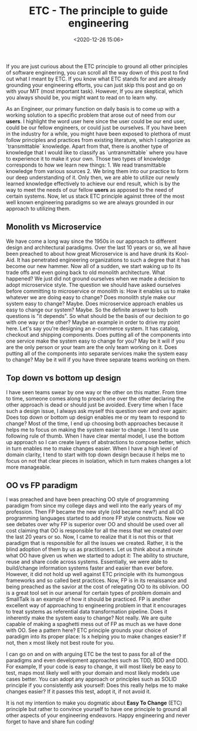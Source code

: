 #+title: ETC - The principle to guide engineering
#+date: <2020-12-26 15:06>
#+filetags: engineering

If you are just curious about the ETC principle to ground all other
principles of software engineering, you can scroll all the way down of
this post to find out what I meant by ETC. If you know what ETC stands
for and are already grounding your engineering efforts, you can just
skip this post and go on with your MIT (most important task). However,
If you are skeptical, which you always should be, you might want to
read on to learn why.

As an Engineer, our primary function on daily basis is to come up
with a working solution to a specific problem that arose out of
need from our *users*. I highlight the word user here since the user
could be our end user, could be our fellow engineers, or could just be
ourselves. If you have been in the industry for a while, you might
have been exposed to plethora of must follow principles and practices
from existing literature, which I categorize as `transmittable`
knowledge. Apart from that, there is another type of knowledge that I
would like to classify as `untransmittable` where you have to
experience it to make it your own. Those two types of knowledge
corresponds to how we learn new things: 1. We read transmittable
knowledge from various sources 2. We bring them into our practice to
form our deep understanding of it. Only then, we are able to utilize
our newly learned knowledge effectively to achieve our end result,
which is by the way to meet the needs of our fellow *users* as apposed
to the need of certain systems. Now, let us stack ETC principle
against three of the most well known engineering paradigms so we are
always grounded in our approach to utilizing them.

** Monolith vs Microservice
We have come a long way since the 1950s in our approach to different
design and architectural paradigms. Over the last 10 years or so, we
all have been preached to about how great Microservice is and have drunk its
Kool-Aid. It has penetrated engineering organizations to such a degree
that it has become our new hammer. Now all of a sudden, we start
waking up to its trade offs and even going back to old monolith
architecture. What happened? We just did not ground ourselves when
we made a decision to adopt microservice style. The question we should
have asked ourselves before committing to microservice or monolith is:
How it enables us to make whatever we are doing easy to change? Does
monolith style make our system easy to change? Maybe. Does
microservice approach enables us easy to change our system? Maybe. So
the definite answer to both questions is "it depends". So what should
be the basis of our decision to go with one way or the other? Maybe
an example in order to drive my point here. Let's say you're
designing an e-commerce system. It has catalog, checkout and shipping
components. Does putting all of the components into one service make
the system easy to change for you? May be it will if you are the only
person or your team are the only team working on it. Does putting all
of the components into separate services make the system easy to
change? May be it will if you have three separate teams working on
them.

** Top down vs bottom up design
I have seen teams swear by one way or the other on this matter. From
time to time, someone comes along to preach one over the other
declaring the other approach is dead or should just be avoided. Every
time when I face such a design issue, I always ask myself this
question over and over again: Does top down or bottom up design
enables me or my team to respond to change? Most of the time, I end up
choosing both approaches because it helps me to focus on making the
system easier to change. I tend to use following rule of thumb. When I
have clear mental model, I use the bottom up approach so I can create
layers of abstractions to compose better, which in turn enables me to
make changes easier. When I have a high level of domain clarity, I
tend to start with top down design because it helps me to focus on not
that clear pieces in isolation, which in turn makes changes a lot more
manageable.

** OO vs FP paradigm
I was preached and have been preaching OO style of programming
paradigm from since my college days and well into the early years of my
profession. Then FP became the new style (old became new?) and all OO
programming languages started to add more FP style constructs. Now we
see debates over why FP is superior over OO and should be used over
all cost claiming that OO is responsible for all the mess that we
created over the last 20 years or so. Now, I came to realize that it
is not this or that paradigm that is responsible for all the issues we
created. Rather, it is the blind adoption of them by us as
practitioners. Let us think about a minute what OO have given us when
we started to adopt it: The ability to structure, reuse and share code
across systems. Essentially, we were able to build/change information
systems faster and easier than ever before. However, it did not hold
up well against ETC principle with its humongous frameworks and so
called best practices. Now, FP is in its renaissance and being
preached as the savior at the cost of relegating OO to its
oblivion. OO is a great tool set in our arsenal for certain types of
problem domain and SmallTalk is an example of how it should be
practiced. FP is another excellent way of approaching to engineering
problem in that it encourages to treat systems as referential data
transformation pipeline. Does it inherently make the system easy to
change? Not really. We are quite capable of making a spaghetti mess
out of FP as much as we have done with OO. See a pattern here? ETC
principle grounds your choice of paradigm into its proper place: Is
x helping you to make changes easier? If not, then x most likely not
best route for you.

I can go on and on with arguing ETC be the test to pass for all of the
paradigms and even development approaches such as TDD, BDD and
DDD. For example, If your code is easy to change, it will most likely
be easy to test, maps most likely well with your domain and most
likely models use cases better. You can adopt any approach or
principles such as SOLID principle if you consistently ask yourself:
Does this really helps me to make changes easier? If it passes this
test, adopt it, if not avoid it.

It is not my intention to make you dogmatic about *Easy To Change*
(ETC) principle but rather to convince yourself to have one principle
to ground all other aspects of your engineering endeavors. Happy
engineering and never forget to have and share fun coding!
